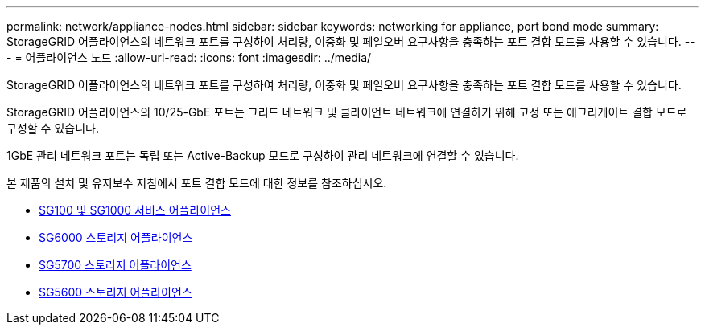 ---
permalink: network/appliance-nodes.html 
sidebar: sidebar 
keywords: networking for appliance, port bond mode 
summary: StorageGRID 어플라이언스의 네트워크 포트를 구성하여 처리량, 이중화 및 페일오버 요구사항을 충족하는 포트 결합 모드를 사용할 수 있습니다. 
---
= 어플라이언스 노드
:allow-uri-read: 
:icons: font
:imagesdir: ../media/


[role="lead"]
StorageGRID 어플라이언스의 네트워크 포트를 구성하여 처리량, 이중화 및 페일오버 요구사항을 충족하는 포트 결합 모드를 사용할 수 있습니다.

StorageGRID 어플라이언스의 10/25-GbE 포트는 그리드 네트워크 및 클라이언트 네트워크에 연결하기 위해 고정 또는 애그리게이트 결합 모드로 구성할 수 있습니다.

1GbE 관리 네트워크 포트는 독립 또는 Active-Backup 모드로 구성하여 관리 네트워크에 연결할 수 있습니다.

본 제품의 설치 및 유지보수 지침에서 포트 결합 모드에 대한 정보를 참조하십시오.

* xref:../sg100-1000/index.adoc[SG100 및 SG1000 서비스 어플라이언스]
* xref:../sg6000/index.adoc[SG6000 스토리지 어플라이언스]
* xref:../sg5700/index.adoc[SG5700 스토리지 어플라이언스]
* xref:../sg5600/index.adoc[SG5600 스토리지 어플라이언스]

